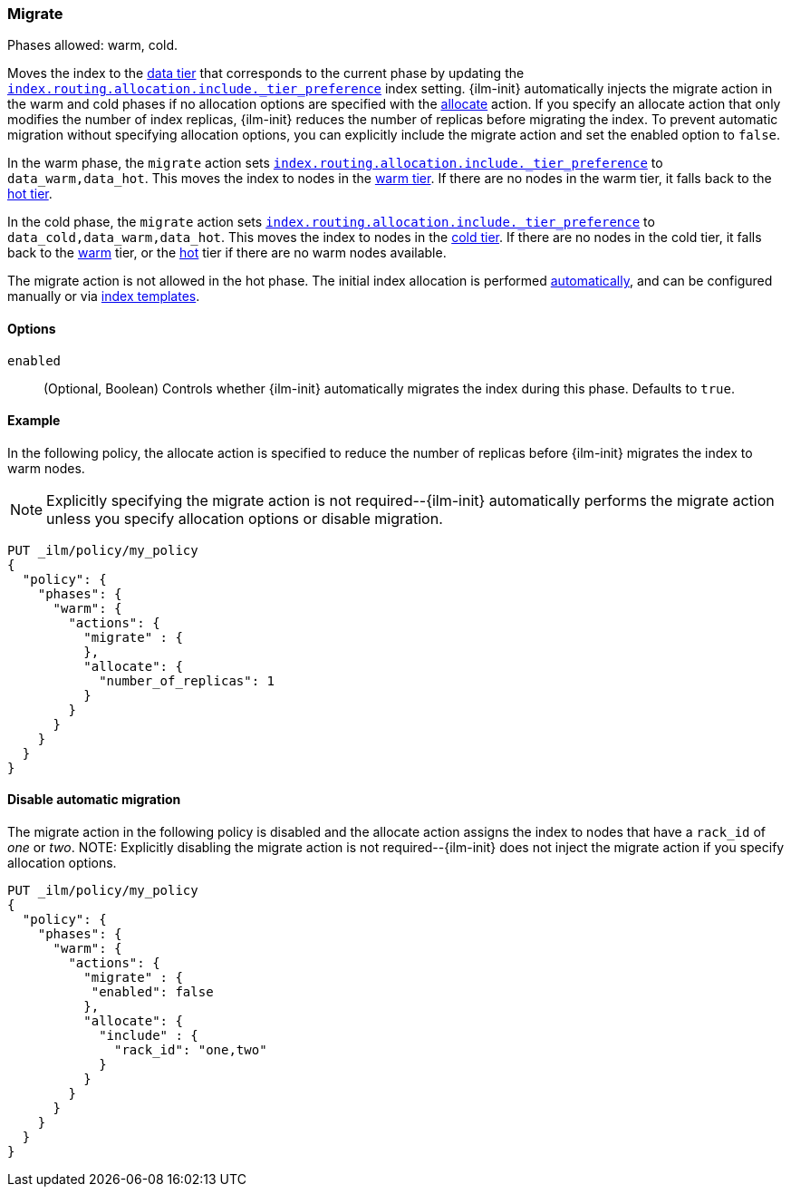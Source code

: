 [role="xpack"]
[[ilm-migrate]]
=== Migrate

Phases allowed: warm, cold.

Moves the index to the <<data-tiers, data tier>> that corresponds
to the current phase by updating the <<tier-preference-allocation-filter, `index.routing.allocation.include._tier_preference`>>
index setting.
{ilm-init} automatically injects the migrate action in the warm and cold
phases if no allocation options are specified with the <<ilm-allocate, allocate>> action.
If you specify an allocate action that only modifies the number of index
replicas, {ilm-init} reduces the number of replicas before migrating the index.
To prevent automatic migration without specifying allocation options,
you can explicitly include the migrate action and set the enabled option to `false`.

In the warm phase, the `migrate` action sets <<tier-preference-allocation-filter, `index.routing.allocation.include._tier_preference`>>
to `data_warm,data_hot`. This moves the index to nodes in the
<<warm-tier, warm tier>>. If there are no nodes in the warm tier,  it falls back to the
<<hot-tier, hot tier>>.

In the cold phase, the `migrate` action sets
<<tier-preference-allocation-filter, `index.routing.allocation.include._tier_preference`>>
to `data_cold,data_warm,data_hot`. This moves the index to nodes in the
<<cold-tier, cold tier>>. If there are no nodes in the cold tier, it falls back to the
<<warm-tier, warm>> tier, or the <<hot-tier, hot>> tier if there are no warm nodes available.

The migrate action is not allowed in the hot phase.
The initial index allocation is performed <<data-tier-allocation, automatically>>,
and can be configured manually or via <<indices-templates, index templates>>.

[[ilm-migrate-options]]
==== Options

`enabled`::
(Optional, Boolean)
Controls whether {ilm-init} automatically migrates the index during this phase.
Defaults to `true`.

[[ilm-enabled-migrate-ex]]
==== Example

In the following policy, the allocate action is specified to reduce the number of replicas before {ilm-init} migrates the index to warm nodes.

NOTE: Explicitly specifying the migrate action is not required--{ilm-init} automatically performs the migrate action unless you specify allocation options or disable migration.

[source,console]
--------------------------------------------------
PUT _ilm/policy/my_policy
{
  "policy": {
    "phases": {
      "warm": {
        "actions": {
          "migrate" : {
          },
          "allocate": {
            "number_of_replicas": 1
          }
        }
      }
    }
  }
}
--------------------------------------------------

[[ilm-disable-migrate-ex]]
==== Disable automatic migration

The migrate action in the following policy is disabled and
the allocate action assigns the index to nodes that have a
`rack_id` of _one_ or _two_.
NOTE: Explicitly disabling the migrate action is not required--{ilm-init} does not inject the migrate action if you specify allocation options.
[source,console]
--------------------------------------------------
PUT _ilm/policy/my_policy
{
  "policy": {
    "phases": {
      "warm": {
        "actions": {
          "migrate" : {
           "enabled": false
          },
          "allocate": {
            "include" : {
              "rack_id": "one,two"
            }
          }
        }
      }
    }
  }
}
--------------------------------------------------
